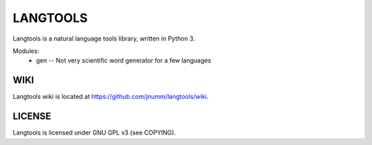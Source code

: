 LANGTOOLS
=========
Langtools is a natural language tools library, written in Python 3.

Modules:
 * gen -- Not very scientific word generator for a few languages

WIKI
----
Langtools wiki is located at https://github.com/jnumm/langtools/wiki.

LICENSE
-------
Langtools is licensed under GNU GPL v3 (see COPYING).
